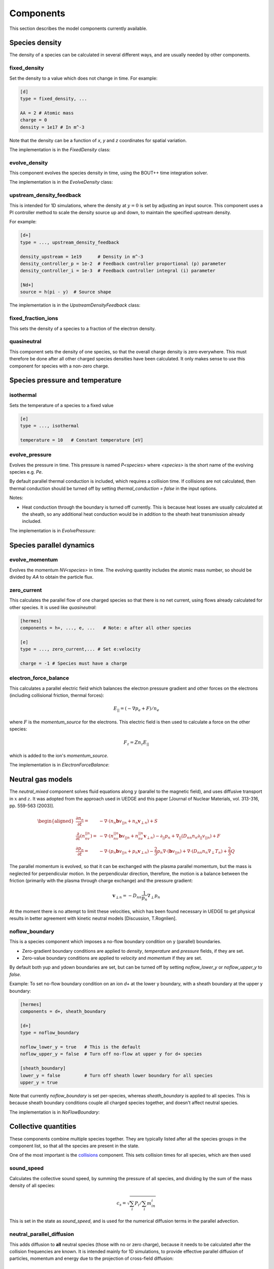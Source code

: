 .. _sec-components:

Components
==========

This section describes the model components currently available. 

Species density
---------------

The density of a species can be calculated in several different ways,
and are usually needed by other components.

.. _fixed_density:

fixed_density
~~~~~~~~~~~~~

Set the density to a value which does not change in time. For example:

.. code-block:: ini

   [d]
   type = fixed_density, ...

   AA = 2 # Atomic mass
   charge = 0
   density = 1e17 # In m^-3

Note that the density can be a function of `x`, `y` and `z` coordinates
for spatial variation.

The implementation is in the `FixedDensity` class:

.. doxygenstruct:: FixedDensity
   :members:

.. _evolve_density:

evolve_density
~~~~~~~~~~~~~~

This component evolves the species density in time, using the BOUT++
time integration solver.

The implementation is in the `EvolveDensity` class:

.. doxygenstruct:: EvolveDensity
   :members:

.. _upstream_density_feedback:

upstream_density_feedback
~~~~~~~~~~~~~~~~~~~~~~~~~

This is intended for 1D simulations, where the density at :math:`y=0` is set
by adjusting an input source. This component uses a PI controller method
to scale the density source up and down, to maintain the specified upstream
density.

For example:

.. code-block:: ini

   [d+]
   type = ..., upstream_density_feedback

   density_upstream = 1e19      # Density in m^-3
   density_controller_p = 1e-2  # Feedback controller proportional (p) parameter
   density_controller_i = 1e-3  # Feedback controller integral (i) parameter

   [Nd+]
   source = h(pi - y)  # Source shape

The implementation is in the `UpstreamDensityFeedback` class:

.. doxygenstruct:: UpstreamDensityFeedback
   :members:

fixed_fraction_ions
~~~~~~~~~~~~~~~~~~~

This sets the density of a species to a fraction of the electron density.

.. _quasineutral:

quasineutral
~~~~~~~~~~~~

This component sets the density of one species, so that the overall
charge density is zero everywhere. This must therefore be done after
all other charged species densities have been calculated. It only
makes sense to use this component for species with a non-zero charge.


Species pressure and temperature
--------------------------------

.. _isothermal:

isothermal
~~~~~~~~~~

Sets the temperature of a species to a fixed value

.. code-block:: ini

   [e]
   type = ..., isothermal

   temperature = 10   # Constant temperature [eV]

.. doxygenstruct:: Isothermal
   :members:

.. _evolve_pressure:

evolve_pressure
~~~~~~~~~~~~~~~

Evolves the pressure in time. This pressure is named `P<species>` where `<species>`
is the short name of the evolving species e.g. `Pe`.

By default parallel thermal conduction is included, which requires a collision
time. If collisions are not calculated, then thermal conduction should be turned off
by setting `thermal_conduction = false` in the input options.

Notes:

- Heat conduction through the boundary is turned off currently. This is because
  heat losses are usually calculated at the sheath, so any additional heat conduction
  would be in addition to the sheath heat transmission already included.

The implementation is in `EvolvePressure`:

.. doxygenstruct:: EvolvePressure
   :members:


Species parallel dynamics
-------------------------

.. _evolve_momentum:

evolve_momentum
~~~~~~~~~~~~~~~

Evolves the momentum `NV<species>` in time. The evolving quantity includes the atomic
mass number, so should be divided by `AA` to obtain the particle flux.

.. _zero_current:

zero_current
~~~~~~~~~~~~

This calculates the parallel flow of one charged species so that there is no net current,
using flows already calculated for other species. It is used like `quasineutral`:

.. code-block:: ini

   [hermes]
   components = h+, ..., e, ...   # Note: e after all other species
   
   [e]
   type = ..., zero_current,... # Set e:velocity

   charge = -1 # Species must have a charge


electron_force_balance
~~~~~~~~~~~~~~~~~~~~~~

This calculates a parallel electric field which balances the electron
pressure gradient and other forces on the electrons (including
collisional friction, thermal forces):

.. math::

   E_{||} = \left(-\nabla p_e + F\right) / n_e

where :math:`F` is the `momentum_source` for the electrons.
This electric field is then used to calculate a force on the other species:

.. math::

   F_z = Z n_z E_{||}

which is added to the ion's `momentum_source`. 

The implementation is in `ElectronForceBalance`:

.. doxygenstruct:: ElectronForceBalance
   :members:

Neutral gas models
------------------

The `neutral_mixed` component solves fluid equations along :math:`y`
(parallel to the magnetic field), and uses diffusive transport in :math:`x`
and :math:`z`.  It was adopted from the approach used in UEDGE and this paper
[Journal of Nuclear Materials, vol. 313-316, pp. 559-563 (2003)].

.. math::
   
   \begin{aligned}\frac{\partial n_n}{\partial t} =& -\nabla\cdot\left(n_n\mathbf{b}v_{||n} + n_n\mathbf{v}_{\perp n}\right) + S\\ \frac{\partial}{\partial t}\left(n_nv_{||n}\right) =& -\nabla\cdot\left(n_nv_{||n} \mathbf{b}v_{||n} + n_nv_{||n}\mathbf{v}_{\perp n}\right) - \partial_{||}p_n + \nabla_{||}\left(D_{nn}n_n\partial_{||}v_{||n}\right) + F \\ \frac{\partial p_n}{\partial t} =& -\nabla\cdot\left(p_n\mathbf{b}v_{||n} + p_n\mathbf{v}_{\perp n}\right) - \frac{2}{3}p_n\nabla\cdot\left(\mathbf{b}v_{||n}\right) + \nabla\cdot\left(D_{nn}n_n\nabla_\perp T_n\right) + \frac{2}{3}Q \end{aligned}

The parallel momentum is evolved, so that it can be exchanged with the
plasma parallel momentum, but the mass is neglected for perpendicular
motion. In the perpendicular direction, therefore, the motion is a
balance between the friction (primarily with the plasma through charge
exchange) and the pressure gradient:

.. math::

   \mathbf{v}_{\perp n} = -D_{nn}\frac{1}{p_n}\nabla_\perp p_n

At the moment there is no attempt to limit these velocities, which has
been found necessary in UEDGE to get physical results in better
agreement with kinetic neutral models [Discussion, T.Rognlien].

.. _noflow_boundary:

noflow_boundary
~~~~~~~~~~~~~~~

This is a species component which imposes a no-flow boundary condition
on y (parallel) boundaries.

- Zero-gradient boundary conditions are applied to `density`,
  `temperature` and `pressure` fields, if they are set.
- Zero-value boundary conditions are applied to `velocity` and
  `momentum` if they are set.

By default both yup and ydown boundaries are set, but can be turned
off by setting `noflow_lower_y` or `noflow_upper_y` to `false`.

Example: To set no-flow boundary condition on an ion `d+` at the lower
y boundary, with a sheath boundary at the upper y boundary:

.. code-block:: ini

   [hermes]
   components = d+, sheath_boundary

   [d+]
   type = noflow_boundary

   noflow_lower_y = true   # This is the default
   noflow_upper_y = false  # Turn off no-flow at upper y for d+ species

   [sheath_boundary]
   lower_y = false         # Turn off sheath lower boundary for all species
   upper_y = true

Note that currently `noflow_boundary` is set per-species, whereas
`sheath_boundary` is applied to all species. This is because sheath
boundary conditions couple all charged species together, and doesn't
affect neutral species.

The implementation is in `NoFlowBoundary`:

.. doxygenstruct:: NoFlowBoundary
   :members:

Collective quantities
---------------------

These components combine multiple species together. They are typically
listed after all the species groups in the component list, so that all
the species are present in the state.

One of the most important is the `collisions`_ component. This sets collision
times for all species, which are then used 

.. _sound_speed:

sound_speed
~~~~~~~~~~~

Calculates the collective sound speed, by summing the pressure of all species,
and dividing by the sum of the mass density of all species:

.. math::
   
   c_s = \sqrt{\sum_i P_i / \sum_i m_in_i}

This is set in the state as `sound_speed`, and is used for the numerical
diffusion terms in the parallel advection.

.. _neutral_parallel_diffusion:

neutral_parallel_diffusion
~~~~~~~~~~~~~~~~~~~~~~~~~~

This adds diffusion to **all** neutral species (those with no or zero charge),
because it needs to be calculated after the collision frequencies are known.
It is intended mainly for 1D simulations, to provide effective parallel
diffusion of particles, momentum and energy due to the projection of
cross-field diffusion:

.. math::

   \begin{aligned}
   \frac{\partial n_n}{\partial t} =& \ldots + \nabla\cdot\left(\mathbf{b}D_n n_n\partial_{||}p_n\right) \\
   \frac{\partial p_n}{\partial t} =& \ldots + \nabla\cdot\left(\mathbf{b}D_n p_n\partial_{||}p_n\right) + \frac{2}{3}\nabla\cdot\left(\mathbf{b}\kappa_n \partial_{||}T_n\right) \\
   \frac{\partial}{\partial t}\left(n_nv_{||n}\right) =& \ldots + \nabla\cdot\left(\mathbf{b}D_n n_nv_{||n} \partial_{||}p_n\right) + \nabla\cdot\left(\mathbf{b}\eta_n \partial_{||}T_n\right)
   \end{aligned}

The diffusion coefficient is calculated as

.. math::

   D_n = \left(\frac{B}{B_{pol}}\right)^2 \frac{T_n}{A \nu}

where `A` is the atomic mass number; :math:`\nu` is the collision
frequency. The factor :math:`B / B_{pol}` is the projection of the cross-field
direction on the parallel transport, and is the `dneut` input setting.

.. doxygenstruct:: NeutralParallelDiffusion
   :members:


.. _collisions:

collisions
~~~~~~~~~~

For collisions between charged particles. In the following all quantities are
in SI units except the temperatures: `T` is in eV, so `eT` has units of Joules.

Debye length `\lambda_D`

.. math::

   \lambda_D = \sqrt{\frac{\epsilon_0 T_e}{n_e e}}
   
Coulomb logarithm, from [NRL formulary 2019], adapted to SI units

- For thermal electron-electron collisions

  .. math::

     \ln \lambda_ee = 16.6 - \frac{1}{2} \ln\left(n_e\right) + \frac{5}{4}\ln\left(T_e\right) - sqrt{10^{-5} + \left(\ln T_e - 2\right)^2 / 16} 

  
- Electron-ion collisions

  .. math::

     \ln \lambda_{ei} = \left\{\begin{array}{ll}
                              16.1 - \frac{1}{2}\ln\left(n_e\right) - \ln(Z) + \frac{3}{2}\ln\left(T_e\right) & \textrm{if} T_im_e/m_i < T_e < 10Z^2 \\
                              17.1 - \frac{1}{2}\ln\left(n_e\right) + \ln\left(T_e\right) & \textrm{if} T_im_e/m_i < 10Z^2 < T_e \\
                              9.09 - \frac{1}{2}\ln\left(n_i\right) + \frac{3}{2}\ln\left(T_i\right) - \ln\left(Z^2\mu\right) & \textrm{if} T_e < T_im_e/m_i \\
                              \end{array}\right.
     
- Mixed ion-ion collisions
  
  .. math::

     \ln \lambda_{ii'} = 16.1 - ln\left[\frac{ZZ'\left(\mu + \mu'\right)}{\mu T_{i'} + \mu'T_i}\left(\frac{n_iZ^2}{T_i} + \frac{n_{i'} Z'^2}{T_{i'}}\right)^{1/2}\right]


The frequency of charged species `a` colliding with charged species `b` is

.. math::

   \nu_{ab} = \frac{1}{3\pi^{3/2}\epsilon_0^2}\frac{Z_a^2 Z_b^2 n_b \ln\Lambda}{\left(v_a^2 + v_b^2\right)^{3/2}}\frac{\left(1 + m_a / m_b\right)}{m_a^2}


Note that the cgs expression in Hinton is divided by `\left(4\pi\epsilon_0\right)^2` to get
the expression in SI units.

For conservation of momentum, the collision frequencies `\nu_{ab}` and `\nu_{ba}` are
related by:

.. math::

   m_a n_a \nu_{ab} = m_b n_b \nu_{ba}

Momentum exchange, force on species `a` due to collisions with species `b`:

.. math::

   F_{ab} = \nu_{ab} m_a n_a \left( u_b - u_a \right)

   
Energy exchange, heat transferred to species `a` from species `b`:

.. math::

   Q_{ab} = \nu_{ab}\frac{3n_a m_a\left(T_b - T_a\right)}{m_a + m_b}

- Neutral-neutral collisions

  The cross-section is given by

.. math::
     
   \sigma = \pi \left(\frac{d_1 + d_2}{2}\right)^2

where :math:`d_1` and :math:`d_2` are the kinetic diameters of the two
species. Typical values are [Wikipedia] for H2 2.89e-10m, He
2.60e-10m, Ne 2.75e-10m.

The mean relative velocity of the two species is

.. math::

   v_{rel} = \sqrt{\frac{eT_1}{m_1} + \frac{eT_2}{m_2}}

and so the collision rate of species 1 on species 2 is:

.. math::

   \nu_{12} = v_{rel} n_2 \sigma

The implementation is in `Collisions`:

.. doxygenstruct:: Collisions
   :members:

.. _thermal_force:

thermal_force
~~~~~~~~~~~~~

This implements simple expressions for the thermal force. If the
`electron_ion` option is true (which is the default), then a momentum
source is added to all ions:

.. math::

   F_z = 0.71 n_z Z^2 \nabla_{||}T_e

where :math:`n_z` is the density of the ions of charge :math:`Z`. There
is an equal and opposite force on the electrons.

If the `ion_ion` option is true (the default), then forces are
calculated between light species (atomic mass < 4) and heavy species
(atomic mass > 10).  If any combinations of ions are omitted, then a
warning will be printed once.
The force on the heavy ion is:

.. math::

   \begin{aligned}
   F_z =& \beta \nabla_{||}T_i \\
   \beta =& \frac{3\left(\mu + 5\sqrt{2}Z^2\left(1.1\mu^{5/2} - 0.35\mu^{3/2}\right) - 1\right)}{2.6 - 2\mu + 5.4\mu^2} \\
   \mu =& m_z / \left(m_z + m_i\right)
   \end{aligned}

where subscripts :math:`z` refer to the heavy ion, and :math:`i`
refers to the light ion. The force on the light ion fluid is equal and
opposite: :math:`F_i = -F_z`.

The implementation is in the `ThermalForce` class:

.. doxygenstruct:: ThermalForce
   :members:

recycling
~~~~~~~~~

This component calculates the flux of a species into a Y boundary,
due to recycling of flow out of the boundary of another species.

The boundary fluxes might be set by sheath boundary conditions,
which potentially depend on the density and temperature of all species.
Recycling therefore can't be calculated until all species boundary conditions
have been set. It is therefore expected that this component is a top-level
component which comes after boundary conditions are set.


Atomic and molecular reactions
------------------------------

The formula for the reaction is used as the name of the component. This
makes writing the input file harder, since the formula must be in the exact same format
(e.g. `h + e` and `e + h` won't be recognised as being the same thing),
but makes reading and understanding the file easier.

To include a set of reactions, it is probably easiest to group them,
and then include the group name in the components list

.. code-block:: ini

  [hermes]
  components = ..., reactions

  [reactions]
  type = (
          h + e -> h+ + 2e,  # ionisation
          h+ + e -> h,    # Radiative + 3-body recombination
         )

Note that brackets can be used to split the list of reactions over multiple lines,
and trailing commas are ignored. Comments can be used if needed to add explanation.
The name of the section does not need to be `reactions`, and multiple components could
be created with different reaction sets. Be careful not to include the same reaction
twice.

When reactions are added, all the species involved must be included, or an exception
should be thrown.

Hydrogen
~~~~~~~~

Multiple isotopes of hydrogen can be evolved, so to keep track of this the
species labels `h`, `d` and `t` are all handled by the same hydrogen atomic
rates calculation. The following might therefore be used

.. code-block:: ini
  
  [hermes]
  components = d, t, reactions

  [reactions]
  type = (
          d + e -> d+ + 2e,  # Deuterium ionisation
          t + e -> t+ + 2e,  # Tritium ionisation
         )

+------------------+---------------------------------------+
| Reaction         | Description                           |
+==================+=======================================+
| h + e -> h+ + 2e | Hydrogen ionisation (Amjuel 2.1.5)    |
+------------------+---------------------------------------+
| d + e -> d+ + 2e | Deuterium ionisation (Amjuel 2.1.5)   |
+------------------+---------------------------------------+
| t + e -> t+ + 2e | Tritium ionisation (Amjuel 2.1.5)     |
+------------------+---------------------------------------+
| h + h+ -> h+ + h | Hydrogen charge exchange              |
+------------------+---------------------------------------+
| d + d+ -> d+ + d | Deuterium charge exchange             |
+------------------+---------------------------------------+
| t + t+ -> t+ + t | Tritium charge exchange               |
+------------------+---------------------------------------+
| h + d+ -> h+ + d | Mixed hydrogen isotope CX             |
+------------------+---------------------------------------+
| d + h+ -> d+ + h |                                       |
+------------------+---------------------------------------+
| h + t+ -> h+ + t |                                       |
+------------------+---------------------------------------+
| t + h+ -> t+ + h |                                       |
+------------------+---------------------------------------+
| d + t+ -> d+ + t |                                       |
+------------------+---------------------------------------+
| t + d+ -> t+ + d |                                       |
+------------------+---------------------------------------+
| h+ + e -> h      | Hydrogen recombination (Amjuel 2.1.8) |
+------------------+---------------------------------------+
| d+ + e -> d      | Deuterium recombination (Amjuel 2.1.8)|
+------------------+---------------------------------------+
| t+ + e -> t      | Tritium recombination (Amjuel 2.1.8)  |
+------------------+---------------------------------------+

The code to calculate the charge exchange rates is in
`hydrogen_charge_exchange.[ch]xx`. This implements reaction 3.1.8 from
Amjuel (p43), scaled to different isotope masses and finite neutral
particle temperatures by using the effective temperature (Amjuel p43):

.. math::

   T_{eff} = \frac{M}{M_1}T_1 + \frac{M}{M_2}T_2


The effective hydrogenic ionisation rates are calculated using Amjuel
reaction 2.1.5, by D.Reiter, K.Sawada and T.Fujimoto (2016).
Effective recombination rates, which combine radiative and 3-body contributions,
are calculated using Amjuel reaction 2.1.8.

.. doxygenstruct:: HydrogenChargeExchange
   :members:


Helium
~~~~~~

+----------------------+------------------------------------------------------------+
| Reaction             | Description                                                |
+======================+============================================================+
| he + e -> he+ + 2e   | He ionisation, unresolved metastables (Amjuel 2.3.9a)      |
+----------------------+------------------------------------------------------------+
| he+ + e -> he        | He+ recombination, unresolved metastables (Amjuel 2.3.13a) |
+----------------------+------------------------------------------------------------+

The implementation of these rates are in the `AmjuelHeIonisation01`
and `AmjuelHeRecombination10` classes:

.. doxygenstruct:: AmjuelHeIonisation01
   :members:

.. doxygenstruct:: AmjuelHeRecombination10
   :members:

Neon
~~~~

These rates are taken from ADAS (96): SCD and PLT are used for the ionisation
rate and radiation energy loss; ACD and PRB for the recombination rate and radiation
energy loss; and CCD (89) for the charge exchange coupling to hydrogen.
The ionisation potential is also included as a source or sink of energy
for the electrons.

+------------------------+-------------------------------------+
| Reaction               | Description                         |
+========================+=====================================+
| ne + e -> ne+ + 2e     | Neon ionisation                     |
+------------------------+-------------------------------------+
| ne+ + e -> ne+2 + 2e   |                                     |
+------------------------+-------------------------------------+
| ne+2 + e -> ne+3 + 2e  |                                     |
+------------------------+-------------------------------------+
| ne+3 + e -> ne+4 + 2e  |                                     |
+------------------------+-------------------------------------+
| ne+4 + e -> ne+5 + 2e  |                                     |
+------------------------+-------------------------------------+
| ne+5 + e -> ne+6 + 2e  |                                     |
+------------------------+-------------------------------------+
| ne+6 + e -> ne+7 + 2e  |                                     |
+------------------------+-------------------------------------+
| ne+7 + e -> ne+8 + 2e  |                                     |
+------------------------+-------------------------------------+
| ne+8 + e -> ne+9 + 2e  |                                     |
+------------------------+-------------------------------------+
| ne+9 + e -> ne+10 + 2e |                                     |
+------------------------+-------------------------------------+
| ne+ + e -> ne          | Neon recombination                  |
+------------------------+-------------------------------------+
| ne+2 + e -> ne+        |                                     |
+------------------------+-------------------------------------+
| ne+3 + e -> ne+2       |                                     |
+------------------------+-------------------------------------+
| ne+4 + e -> ne+3       |                                     |
+------------------------+-------------------------------------+
| ne+5 + e -> ne+4       |                                     |
+------------------------+-------------------------------------+
| ne+6 + e -> ne+5       |                                     |
+------------------------+-------------------------------------+
| ne+7 + e -> ne+6       |                                     |
+------------------------+-------------------------------------+
| ne+8 + e -> ne+7       |                                     |
+------------------------+-------------------------------------+
| ne+9 + e -> ne+8       |                                     |
+------------------------+-------------------------------------+
| ne+10 + e -> ne+9      |                                     |
+------------------------+-------------------------------------+
| ne+ + h -> ne + h+     | Charge exchange with hydrogen       |
+------------------------+-------------------------------------+
| ne+2 + h -> ne+ + h+   |                                     |
+------------------------+-------------------------------------+
| ne+3 + h -> ne+2 + h+  |                                     |
+------------------------+-------------------------------------+
| ne+4 + h -> ne+3 + h+  |                                     |
+------------------------+-------------------------------------+
| ne+5 + h -> ne+4 + h+  |                                     |
+------------------------+-------------------------------------+
| ne+6 + h -> ne+5 + h+  |                                     |
+------------------------+-------------------------------------+
| ne+7 + h -> ne+6 + h+  |                                     |
+------------------------+-------------------------------------+
| ne+8 + h -> ne+7 + h+  |                                     |
+------------------------+-------------------------------------+
| ne+9 + h -> ne+8 + h+  |                                     |
+------------------------+-------------------------------------+
| ne+10 + h -> ne+9 + h+ |                                     |
+------------------------+-------------------------------------+
| ne+ + d -> ne + d+     | Charge exchange with deuterium      |
+------------------------+-------------------------------------+
| ne+2 + d -> ne+ + d+   |                                     |
+------------------------+-------------------------------------+
| ne+3 + d -> ne+2 + d+  |                                     |
+------------------------+-------------------------------------+
| ne+4 + d -> ne+3 + d+  |                                     |
+------------------------+-------------------------------------+
| ne+5 + d -> ne+4 + d+  |                                     |
+------------------------+-------------------------------------+
| ne+6 + d -> ne+5 + d+  |                                     |
+------------------------+-------------------------------------+
| ne+7 + d -> ne+6 + d+  |                                     |
+------------------------+-------------------------------------+
| ne+8 + d -> ne+7 + d+  |                                     |
+------------------------+-------------------------------------+
| ne+9 + d -> ne+8 + d+  |                                     |
+------------------------+-------------------------------------+
| ne+10 + d -> ne+9 + d+ |                                     |
+------------------------+-------------------------------------+
| ne+ + t -> ne + t+     | Charge exchange with tritium        |
+------------------------+-------------------------------------+
| ne+2 + t -> ne+ + t+   |                                     |
+------------------------+-------------------------------------+
| ne+3 + t -> ne+2 + t+  |                                     |
+------------------------+-------------------------------------+
| ne+4 + t -> ne+3 + t+  |                                     |
+------------------------+-------------------------------------+
| ne+5 + t -> ne+4 + t+  |                                     |
+------------------------+-------------------------------------+
| ne+6 + t -> ne+5 + t+  |                                     |
+------------------------+-------------------------------------+
| ne+7 + t -> ne+6 + t+  |                                     |
+------------------------+-------------------------------------+
| ne+8 + t -> ne+7 + t+  |                                     |
+------------------------+-------------------------------------+
| ne+9 + t -> ne+8 + t+  |                                     |
+------------------------+-------------------------------------+
| ne+10 + t -> ne+9 + t+ |                                     |
+------------------------+-------------------------------------+

The implementation of these rates is in `ADASNeonIonisation`, 
`ADASNeonRecombination` and `ADASNeonCX` template classes:

.. doxygenstruct:: ADASNeonIonisation
   :members:

.. doxygenstruct:: ADASNeonRecombination
   :members:

.. doxygenstruct:: ADASNeonCX
   :members:

Electromagnetic fields
----------------------

These are components which calculate the electric and/or magnetic
fields.

.. _vorticity:

vorticity
~~~~~~~~~

Evolves a vorticity equation, and at each call to transform() uses a matrix
inversion to calculate potential from vorticity.

In this component the Boussinesq approximation is made, so the vorticity equation solved is

.. math::

   \nabla\cdot\left(\frac{\overline{A}\overline{n}}{B^2}\nabla_\perp \phi + \sum_i\frac{A_i}{B^2}\nabla_\perp p_i\right) = \Omega

Where the sum is over species, :math:`\overline{A}` is the average ion
atomic number, and :math:`\overline{n}` is the normalisation density
(i.e. goes to 1 in the normalised equations).  This is a simplified
version of the full expression which is:

.. math::

   \nabla\cdot\left(\sum_i \frac{A_i n_i}{B^2}\nabla_\perp \phi + \sum_i \frac{A_i}{B^2}\nabla_\perp p_i\right) = \Omega

and is derived by replacing

.. math::

   \sum_i A_i n_i \rightarrow \overline{A}\overline{n}

.. doxygenstruct:: Vorticity
   :members:

relax_potential
~~~~~~~~~~~~~~~

This component evolves a vorticity equation, similar to the ``vorticity`` component.
Rather than inverting an elliptic equation at every timestep, this component evolves
the potential in time as a diffusion equation.

.. doxygenstruct:: RelaxPotential
   :members:
